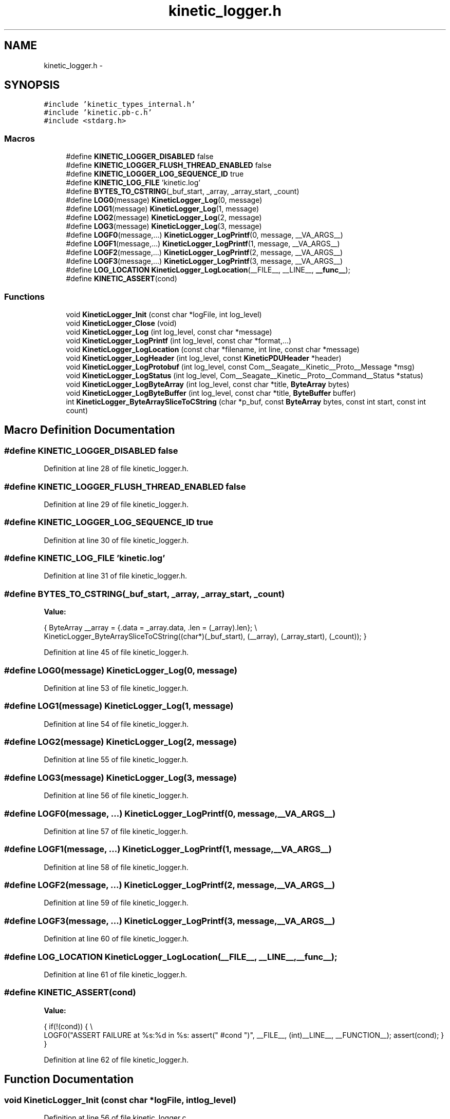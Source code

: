 .TH "kinetic_logger.h" 3 "Fri Mar 13 2015" "Version v0.12.0" "kinetic-c" \" -*- nroff -*-
.ad l
.nh
.SH NAME
kinetic_logger.h \- 
.SH SYNOPSIS
.br
.PP
\fC#include 'kinetic_types_internal\&.h'\fP
.br
\fC#include 'kinetic\&.pb-c\&.h'\fP
.br
\fC#include <stdarg\&.h>\fP
.br

.SS "Macros"

.in +1c
.ti -1c
.RI "#define \fBKINETIC_LOGGER_DISABLED\fP   false"
.br
.ti -1c
.RI "#define \fBKINETIC_LOGGER_FLUSH_THREAD_ENABLED\fP   false"
.br
.ti -1c
.RI "#define \fBKINETIC_LOGGER_LOG_SEQUENCE_ID\fP   true"
.br
.ti -1c
.RI "#define \fBKINETIC_LOG_FILE\fP   'kinetic\&.log'"
.br
.ti -1c
.RI "#define \fBBYTES_TO_CSTRING\fP(_buf_start, _array, _array_start, _count)"
.br
.ti -1c
.RI "#define \fBLOG0\fP(message)   \fBKineticLogger_Log\fP(0, message)"
.br
.ti -1c
.RI "#define \fBLOG1\fP(message)   \fBKineticLogger_Log\fP(1, message)"
.br
.ti -1c
.RI "#define \fBLOG2\fP(message)   \fBKineticLogger_Log\fP(2, message)"
.br
.ti -1c
.RI "#define \fBLOG3\fP(message)   \fBKineticLogger_Log\fP(3, message)"
.br
.ti -1c
.RI "#define \fBLOGF0\fP(message,\&.\&.\&.)   \fBKineticLogger_LogPrintf\fP(0, message, __VA_ARGS__)"
.br
.ti -1c
.RI "#define \fBLOGF1\fP(message,\&.\&.\&.)   \fBKineticLogger_LogPrintf\fP(1, message, __VA_ARGS__)"
.br
.ti -1c
.RI "#define \fBLOGF2\fP(message,\&.\&.\&.)   \fBKineticLogger_LogPrintf\fP(2, message, __VA_ARGS__)"
.br
.ti -1c
.RI "#define \fBLOGF3\fP(message,\&.\&.\&.)   \fBKineticLogger_LogPrintf\fP(3, message, __VA_ARGS__)"
.br
.ti -1c
.RI "#define \fBLOG_LOCATION\fP   \fBKineticLogger_LogLocation\fP(__FILE__, __LINE__, \fB__func__\fP);"
.br
.ti -1c
.RI "#define \fBKINETIC_ASSERT\fP(cond)"
.br
.in -1c
.SS "Functions"

.in +1c
.ti -1c
.RI "void \fBKineticLogger_Init\fP (const char *logFile, int log_level)"
.br
.ti -1c
.RI "void \fBKineticLogger_Close\fP (void)"
.br
.ti -1c
.RI "void \fBKineticLogger_Log\fP (int log_level, const char *message)"
.br
.ti -1c
.RI "void \fBKineticLogger_LogPrintf\fP (int log_level, const char *format,\&.\&.\&.)"
.br
.ti -1c
.RI "void \fBKineticLogger_LogLocation\fP (const char *filename, int line, const char *message)"
.br
.ti -1c
.RI "void \fBKineticLogger_LogHeader\fP (int log_level, const \fBKineticPDUHeader\fP *header)"
.br
.ti -1c
.RI "void \fBKineticLogger_LogProtobuf\fP (int log_level, const Com__Seagate__Kinetic__Proto__Message *msg)"
.br
.ti -1c
.RI "void \fBKineticLogger_LogStatus\fP (int log_level, Com__Seagate__Kinetic__Proto__Command__Status *status)"
.br
.ti -1c
.RI "void \fBKineticLogger_LogByteArray\fP (int log_level, const char *title, \fBByteArray\fP bytes)"
.br
.ti -1c
.RI "void \fBKineticLogger_LogByteBuffer\fP (int log_level, const char *title, \fBByteBuffer\fP buffer)"
.br
.ti -1c
.RI "int \fBKineticLogger_ByteArraySliceToCString\fP (char *p_buf, const \fBByteArray\fP bytes, const int start, const int count)"
.br
.in -1c
.SH "Macro Definition Documentation"
.PP 
.SS "#define KINETIC_LOGGER_DISABLED   false"

.PP
Definition at line 28 of file kinetic_logger\&.h\&.
.SS "#define KINETIC_LOGGER_FLUSH_THREAD_ENABLED   false"

.PP
Definition at line 29 of file kinetic_logger\&.h\&.
.SS "#define KINETIC_LOGGER_LOG_SEQUENCE_ID   true"

.PP
Definition at line 30 of file kinetic_logger\&.h\&.
.SS "#define KINETIC_LOG_FILE   'kinetic\&.log'"

.PP
Definition at line 31 of file kinetic_logger\&.h\&.
.SS "#define BYTES_TO_CSTRING(_buf_start, _array, _array_start, _count)"
\fBValue:\fP
.PP
.nf
{ \
    ByteArray __array = {\&.data = _array\&.data, \&.len = (_array)\&.len}; \\
    KineticLogger_ByteArraySliceToCString((char*)(_buf_start), (__array), (_array_start), (_count)); \
}
.fi
.PP
Definition at line 45 of file kinetic_logger\&.h\&.
.SS "#define LOG0(message)   \fBKineticLogger_Log\fP(0, message)"

.PP
Definition at line 53 of file kinetic_logger\&.h\&.
.SS "#define LOG1(message)   \fBKineticLogger_Log\fP(1, message)"

.PP
Definition at line 54 of file kinetic_logger\&.h\&.
.SS "#define LOG2(message)   \fBKineticLogger_Log\fP(2, message)"

.PP
Definition at line 55 of file kinetic_logger\&.h\&.
.SS "#define LOG3(message)   \fBKineticLogger_Log\fP(3, message)"

.PP
Definition at line 56 of file kinetic_logger\&.h\&.
.SS "#define LOGF0(message, \&.\&.\&.)   \fBKineticLogger_LogPrintf\fP(0, message, __VA_ARGS__)"

.PP
Definition at line 57 of file kinetic_logger\&.h\&.
.SS "#define LOGF1(message, \&.\&.\&.)   \fBKineticLogger_LogPrintf\fP(1, message, __VA_ARGS__)"

.PP
Definition at line 58 of file kinetic_logger\&.h\&.
.SS "#define LOGF2(message, \&.\&.\&.)   \fBKineticLogger_LogPrintf\fP(2, message, __VA_ARGS__)"

.PP
Definition at line 59 of file kinetic_logger\&.h\&.
.SS "#define LOGF3(message, \&.\&.\&.)   \fBKineticLogger_LogPrintf\fP(3, message, __VA_ARGS__)"

.PP
Definition at line 60 of file kinetic_logger\&.h\&.
.SS "#define LOG_LOCATION   \fBKineticLogger_LogLocation\fP(__FILE__, __LINE__, \fB__func__\fP);"

.PP
Definition at line 61 of file kinetic_logger\&.h\&.
.SS "#define KINETIC_ASSERT(cond)"
\fBValue:\fP
.PP
.nf
{ \
        if(!(cond)) \
        { \\
            LOGF0("ASSERT FAILURE at %s:%d in %s: assert(" #cond ")", \
            __FILE__, (int)__LINE__, __FUNCTION__); \
            assert(cond); \
        } \
    }
.fi
.PP
Definition at line 62 of file kinetic_logger\&.h\&.
.SH "Function Documentation"
.PP 
.SS "void KineticLogger_Init (const char *logFile, intlog_level)"

.PP
Definition at line 56 of file kinetic_logger\&.c\&.
.PP
References BufferMutex, KINETIC_ASSERT, KineticLoggerHandle, KineticLogLevel, and log_version_info()\&.
.SS "void KineticLogger_Close (void)"

.PP
Definition at line 86 of file kinetic_logger\&.c\&.
.PP
References KineticLoggerHandle, and KineticLogLevel\&.
.SS "void KineticLogger_Log (intlog_level, const char *message)"

.PP
Definition at line 96 of file kinetic_logger\&.c\&.
.PP
References KineticLogger_LogPrintf()\&.
.SS "void KineticLogger_LogPrintf (intlog_level, const char *format, \&.\&.\&.)"

.PP
Definition at line 101 of file kinetic_logger\&.c\&.
.PP
References Buffer, BUFFER_MAX_STRLEN, finish_buffer(), get_buffer(), is_level_enabled(), and KineticLoggerHandle\&.
.SS "void KineticLogger_LogLocation (const char *filename, intline, const char *message)"

.PP
Definition at line 139 of file kinetic_logger\&.c\&.
.PP
References KineticLogger_LogPrintf(), and KineticLogLevel\&.
.SS "void KineticLogger_LogHeader (intlog_level, const \fBKineticPDUHeader\fP *header)"

.PP
Definition at line 154 of file kinetic_logger\&.c\&.
.PP
References is_level_enabled(), KineticLogger_Log(), and KineticLogger_LogPrintf()\&.
.SS "void KineticLogger_LogProtobuf (intlog_level, const Com__Seagate__Kinetic__Proto__Message *msg)"

.PP
Definition at line 423 of file kinetic_logger\&.c\&.
.PP
References indent, indent_overflow, is_level_enabled(), KineticLogger_Log(), and log_protobuf_message()\&.
.SS "void KineticLogger_LogStatus (intlog_level, Com__Seagate__Kinetic__Proto__Command__Status *status)"

.PP
Definition at line 435 of file kinetic_logger\&.c\&.
.PP
References COM__SEAGATE__KINETIC__PROTO__COMMAND__STATUS__STATUS_CODE__INVALID_STATUS_CODE, COM__SEAGATE__KINETIC__PROTO__COMMAND__STATUS__STATUS_CODE__SUCCESS, is_level_enabled(), and KineticLogger_LogPrintf()\&.
.SS "void KineticLogger_LogByteArray (intlog_level, const char *title, \fBByteArray\fPbytes)"

.PP
Definition at line 492 of file kinetic_logger\&.c\&.
.PP
References ByteArray::data, is_level_enabled(), KineticLogger_LogPrintf(), and ByteArray::len\&.
.SS "void KineticLogger_LogByteBuffer (intlog_level, const char *title, \fBByteBuffer\fPbuffer)"

.PP
Definition at line 536 of file kinetic_logger\&.c\&.
.PP
References ByteBuffer::array, ByteBuffer::bytesUsed, ByteArray::data, is_level_enabled(), and KineticLogger_LogByteArray()\&.
.SS "int KineticLogger_ByteArraySliceToCString (char *p_buf, const \fBByteArray\fPbytes, const intstart, const intcount)"

.PP
Definition at line 239 of file kinetic_logger\&.c\&.
.PP
References bytetoa(), and ByteArray::data\&.
.SH "Author"
.PP 
Generated automatically by Doxygen for kinetic-c from the source code\&.
